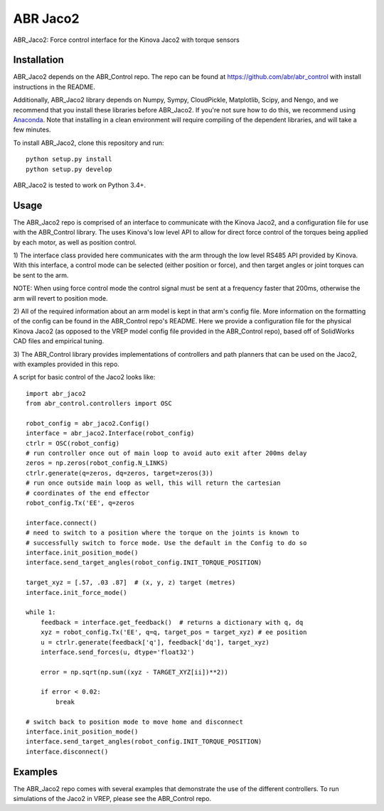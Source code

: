 *********
ABR Jaco2
*********

ABR_Jaco2: Force control interface for the Kinova Jaco2 with torque sensors

Installation
============

ABR_Jaco2 depends on the ABR_Control repo. The repo can be found
at https://github.com/abr/abr_control with install instructions in the README.

Additionally, ABR_Jaco2 library depends on Numpy, Sympy, CloudPickle,
Matplotlib, Scipy, and Nengo, and we recommend that you install these libraries
before ABR_Jaco2. If you're not sure how to do this, we recommend using
`Anaconda <https://store.continuum.io/cshop/anaconda/>`_.
Note that installing in a clean environment will require compiling of the
dependent libraries, and will take a few minutes.

To install ABR_Jaco2, clone this repository and run::

    python setup.py install
    python setup.py develop

ABR_Jaco2 is tested to work on Python 3.4+.

Usage
=====

The ABR_Jaco2 repo is comprised of an interface to communicate with
the Kinova Jaco2, and a configuration file for use with the ABR_Control
library. The uses Kinova's low level API to allow for direct force control
of the torques being applied by each motor, as well as position control.

1) The interface class provided here communicates with the arm through the low
level RS485 API provided by Kinova. With this interface, a control mode can be
selected (either position or force), and then target angles or joint torques
can be sent to the arm.

NOTE: When using force control mode the control signal must be sent at a
frequency faster that 200ms, otherwise the arm will revert to position mode.

2) All of the required information about an arm model is kept in that arm's
config file. More information on the formatting of the config can be found in
the ABR_Control repo's README. Here we provide a configuration file for the
physical Kinova Jaco2 (as opposed to the VREP model config file provided in
the ABR_Control repo), based off of SolidWorks CAD files and empirical tuning.

3) The ABR_Control library provides implementations of controllers and path
planners that can be used on the Jaco2, with examples provided in this repo.

A script for basic control of the Jaco2 looks like::

    import abr_jaco2
    from abr_control.controllers import OSC

    robot_config = abr_jaco2.Config()
    interface = abr_jaco2.Interface(robot_config)
    ctrlr = OSC(robot_config)
    # run controller once out of main loop to avoid auto exit after 200ms delay
    zeros = np.zeros(robot_config.N_LINKS)
    ctrlr.generate(q=zeros, dq=zeros, target=zeros(3))
    # run once outside main loop as well, this will return the cartesian
    # coordinates of the end effector
    robot_config.Tx('EE', q=zeros

    interface.connect()
    # need to switch to a position where the torque on the joints is known to
    # successfully switch to force mode. Use the default in the Config to do so
    interface.init_position_mode()
    interface.send_target_angles(robot_config.INIT_TORQUE_POSITION)

    target_xyz = [.57, .03 .87]  # (x, y, z) target (metres)
    interface.init_force_mode()

    while 1:
        feedback = interface.get_feedback()  # returns a dictionary with q, dq
        xyz = robot_config.Tx('EE', q=q, target_pos = target_xyz) # ee position
        u = ctrlr.generate(feedback['q'], feedback['dq'], target_xyz)
        interface.send_forces(u, dtype='float32')

        error = np.sqrt(np.sum((xyz - TARGET_XYZ[ii])**2))

        if error < 0.02:
            break

    # switch back to position mode to move home and disconnect
    interface.init_position_mode()
    interface.send_target_angles(robot_config.INIT_TORQUE_POSITION)
    interface.disconnect()

Examples
========

The ABR_Jaco2 repo comes with several examples that demonstrate the use of
the different controllers. To run simulations of the Jaco2 in VREP, please
see the ABR_Control repo.
